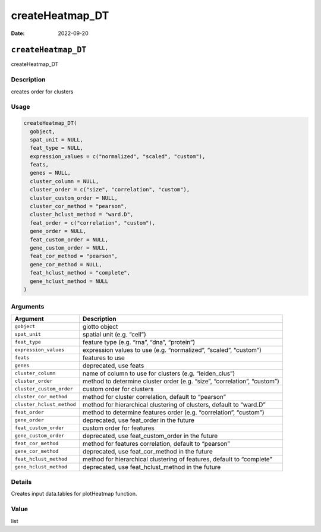 ================
createHeatmap_DT
================

:Date: 2022-09-20

``createHeatmap_DT``
====================

createHeatmap_DT

Description
-----------

creates order for clusters

Usage
-----

.. code:: r

   createHeatmap_DT(
     gobject,
     spat_unit = NULL,
     feat_type = NULL,
     expression_values = c("normalized", "scaled", "custom"),
     feats,
     genes = NULL,
     cluster_column = NULL,
     cluster_order = c("size", "correlation", "custom"),
     cluster_custom_order = NULL,
     cluster_cor_method = "pearson",
     cluster_hclust_method = "ward.D",
     feat_order = c("correlation", "custom"),
     gene_order = NULL,
     feat_custom_order = NULL,
     gene_custom_order = NULL,
     feat_cor_method = "pearson",
     gene_cor_method = NULL,
     feat_hclust_method = "complete",
     gene_hclust_method = NULL
   )

Arguments
---------

+-------------------------------+--------------------------------------+
| Argument                      | Description                          |
+===============================+======================================+
| ``gobject``                   | giotto object                        |
+-------------------------------+--------------------------------------+
| ``spat_unit``                 | spatial unit (e.g. “cell”)           |
+-------------------------------+--------------------------------------+
| ``feat_type``                 | feature type (e.g. “rna”, “dna”,     |
|                               | “protein”)                           |
+-------------------------------+--------------------------------------+
| ``expression_values``         | expression values to use             |
|                               | (e.g. “normalized”, “scaled”,        |
|                               | “custom”)                            |
+-------------------------------+--------------------------------------+
| ``feats``                     | features to use                      |
+-------------------------------+--------------------------------------+
| ``genes``                     | deprecated, use feats                |
+-------------------------------+--------------------------------------+
| ``cluster_column``            | name of column to use for clusters   |
|                               | (e.g. “leiden_clus”)                 |
+-------------------------------+--------------------------------------+
| ``cluster_order``             | method to determine cluster order    |
|                               | (e.g. “size”, “correlation”,         |
|                               | “custom”)                            |
+-------------------------------+--------------------------------------+
| ``cluster_custom_order``      | custom order for clusters            |
+-------------------------------+--------------------------------------+
| ``cluster_cor_method``        | method for cluster correlation,      |
|                               | default to “pearson”                 |
+-------------------------------+--------------------------------------+
| ``cluster_hclust_method``     | method for hierarchical clustering   |
|                               | of clusters, default to “ward.D”     |
+-------------------------------+--------------------------------------+
| ``feat_order``                | method to determine features order   |
|                               | (e.g. “correlation”, “custom”)       |
+-------------------------------+--------------------------------------+
| ``gene_order``                | deprecated, use feat_order in the    |
|                               | future                               |
+-------------------------------+--------------------------------------+
| ``feat_custom_order``         | custom order for features            |
+-------------------------------+--------------------------------------+
| ``gene_custom_order``         | deprecated, use feat_custom_order in |
|                               | the future                           |
+-------------------------------+--------------------------------------+
| ``feat_cor_method``           | method for features correlation,     |
|                               | default to “pearson”                 |
+-------------------------------+--------------------------------------+
| ``gene_cor_method``           | deprecated, use feat_cor_method in   |
|                               | the future                           |
+-------------------------------+--------------------------------------+
| ``feat_hclust_method``        | method for hierarchical clustering   |
|                               | of features, default to “complete”   |
+-------------------------------+--------------------------------------+
| ``gene_hclust_method``        | deprecated, use feat_hclust_method   |
|                               | in the future                        |
+-------------------------------+--------------------------------------+

Details
-------

Creates input data.tables for plotHeatmap function.

Value
-----

list
